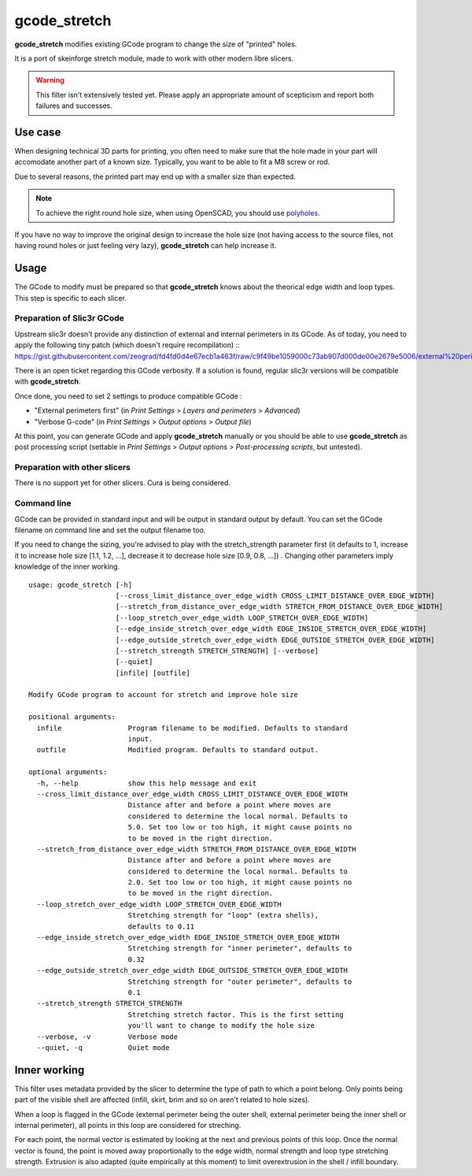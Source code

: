 gcode_stretch
*************

**gcode_stretch** modifies existing GCode program to change the size of "printed" holes.

It is a port of skeinforge stretch module, made to work with other modern libre slicers.

.. warning::
    This filter isn't extensively tested yet. Please apply an appropriate amount of scepticism and report both
    failures and successes.

Use case
========

When designing technical 3D parts for printing, you often need to make sure that the hole made in your part will
accomodate another part of a known size. Typically, you want to be able to fit a M8 screw or rod.

Due to several reasons, the printed part may end up with a smaller size than expected.

.. note::
    To achieve the right round hole size, when using OpenSCAD, you should use `polyholes <http://hydraraptor.blogspot.fr/2011/02/polyholes.html>`_.

If you have no way to improve the original design to increase the hole size (not having access to the source files,
not having round holes or just feeling very lazy), **gcode_stretch** can help increase it.

Usage
=====

The GCode to modify must be prepared so that **gcode_stretch** knows about the theorical edge width and loop types.
This step is specific to each slicer.

Preparation of Slic3r GCode
---------------------------

Upstream slic3r doesn't provide any distinction of external and internal perimeters in its GCode.
As of today, you need to apply the following tiny patch (which doesn't require recompilation) ::
https://gist.githubusercontent.com/zeograd/fd4fd0d4e67ecb1a463f/raw/c9f49be1059000c73ab907d000de00e2679e5006/external%20perimeter%20verbose%20gcode

There is an open ticket regarding this GCode verbosity. If a solution is found, regular slic3r versions will be compatible
with **gcode_stretch**.

Once done, you need to set 2 settings to produce compatible GCode :

* "External perimeters first" (in *Print Settings* > *Layers and perimeters* > *Advanced*)
* "Verbose G-code" (in *Print Settings* > *Output options* > *Output file*)

At this point, you can generate GCode and apply **gcode_stretch** manually or you should be able to use **gcode_stretch** as
post processing script (settable in *Print Settings* > *Output options* > *Post-processing scripts*, but untested).

Preparation with other slicers
------------------------------

There is no support yet for other slicers. Cura is being considered.


Command line
------------

GCode can be provided in standard input and will be output in standard output by default. You can set the GCode
filename on command line and set the output filename too.

If you need to change the sizing, you're advised to play with the stretch_strength parameter first (it defaults to 1,
increase it to increase hole size [1.1, 1.2, ...], decrease it to decrease hole size [0.9, 0.8, ...]) . Changing other
parameters imply knowledge of the inner working.

::

    usage: gcode_stretch [-h]
                         [--cross_limit_distance_over_edge_width CROSS_LIMIT_DISTANCE_OVER_EDGE_WIDTH]
                         [--stretch_from_distance_over_edge_width STRETCH_FROM_DISTANCE_OVER_EDGE_WIDTH]
                         [--loop_stretch_over_edge_width LOOP_STRETCH_OVER_EDGE_WIDTH]
                         [--edge_inside_stretch_over_edge_width EDGE_INSIDE_STRETCH_OVER_EDGE_WIDTH]
                         [--edge_outside_stretch_over_edge_width EDGE_OUTSIDE_STRETCH_OVER_EDGE_WIDTH]
                         [--stretch_strength STRETCH_STRENGTH] [--verbose]
                         [--quiet]
                         [infile] [outfile]

    Modify GCode program to account for stretch and improve hole size

    positional arguments:
      infile                Program filename to be modified. Defaults to standard
                            input.
      outfile               Modified program. Defaults to standard output.

    optional arguments:
      -h, --help            show this help message and exit
      --cross_limit_distance_over_edge_width CROSS_LIMIT_DISTANCE_OVER_EDGE_WIDTH
                            Distance after and before a point where moves are
                            considered to determine the local normal. Defaults to
                            5.0. Set too low or too high, it might cause points no
                            to be moved in the right direction.
      --stretch_from_distance_over_edge_width STRETCH_FROM_DISTANCE_OVER_EDGE_WIDTH
                            Distance after and before a point where moves are
                            considered to determine the local normal. Defaults to
                            2.0. Set too low or too high, it might cause points no
                            to be moved in the right direction.
      --loop_stretch_over_edge_width LOOP_STRETCH_OVER_EDGE_WIDTH
                            Stretching strength for "loop" (extra shells),
                            defaults to 0.11
      --edge_inside_stretch_over_edge_width EDGE_INSIDE_STRETCH_OVER_EDGE_WIDTH
                            Stretching strength for "inner perimeter", defaults to
                            0.32
      --edge_outside_stretch_over_edge_width EDGE_OUTSIDE_STRETCH_OVER_EDGE_WIDTH
                            Stretching strength for "outer perimeter", defaults to
                            0.1
      --stretch_strength STRETCH_STRENGTH
                            Stretching stretch factor. This is the first setting
                            you'll want to change to modify the hole size
      --verbose, -v         Verbose mode
      --quiet, -q           Quiet mode



.. _inner-working:

Inner working
=============

This filter uses metadata provided by the slicer to determine the type of path to which a point belong.
Only points being part of the visible shell are affected (infill, skirt, brim and so on aren't related to hole sizes).

When a loop is flagged in the GCode (external perimeter being the outer shell, external perimeter being the inner
shell or internal perimeter), all points in this loop are considered for streching.

For each point, the normal vector is estimated by looking at the next and previous points of this loop. Once the normal
vector is found, the point is moved away proportionally to the edge width, normal strength and loop type stretching
strength.
Extrusion is also adapted (quite empirically at this moment) to limit overextrusion in the shell / infill boundary.